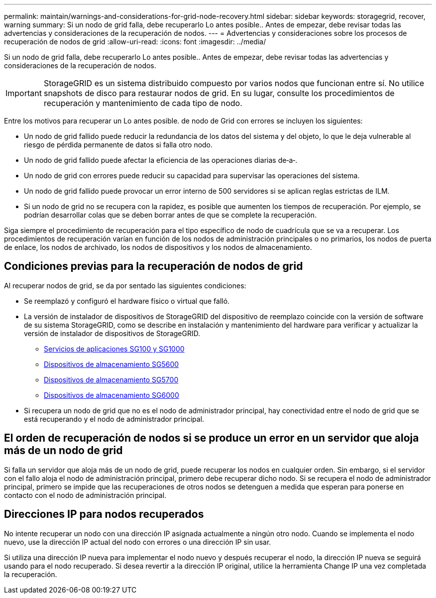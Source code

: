 ---
permalink: maintain/warnings-and-considerations-for-grid-node-recovery.html 
sidebar: sidebar 
keywords: storagegrid, recover, warning 
summary: Si un nodo de grid falla, debe recuperarlo Lo antes posible.. Antes de empezar, debe revisar todas las advertencias y consideraciones de la recuperación de nodos. 
---
= Advertencias y consideraciones sobre los procesos de recuperación de nodos de grid
:allow-uri-read: 
:icons: font
:imagesdir: ../media/


[role="lead"]
Si un nodo de grid falla, debe recuperarlo Lo antes posible.. Antes de empezar, debe revisar todas las advertencias y consideraciones de la recuperación de nodos.


IMPORTANT: StorageGRID es un sistema distribuido compuesto por varios nodos que funcionan entre sí. No utilice snapshots de disco para restaurar nodos de grid. En su lugar, consulte los procedimientos de recuperación y mantenimiento de cada tipo de nodo.

Entre los motivos para recuperar un Lo antes posible. de nodo de Grid con errores se incluyen los siguientes:

* Un nodo de grid fallido puede reducir la redundancia de los datos del sistema y del objeto, lo que le deja vulnerable al riesgo de pérdida permanente de datos si falla otro nodo.
* Un nodo de grid fallido puede afectar la eficiencia de las operaciones diarias de‐a‐.
* Un nodo de grid con errores puede reducir su capacidad para supervisar las operaciones del sistema.
* Un nodo de grid fallido puede provocar un error interno de 500 servidores si se aplican reglas estrictas de ILM.
* Si un nodo de grid no se recupera con la rapidez, es posible que aumenten los tiempos de recuperación. Por ejemplo, se podrían desarrollar colas que se deben borrar antes de que se complete la recuperación.


Siga siempre el procedimiento de recuperación para el tipo específico de nodo de cuadrícula que se va a recuperar. Los procedimientos de recuperación varían en función de los nodos de administración principales o no primarios, los nodos de puerta de enlace, los nodos de archivado, los nodos de dispositivos y los nodos de almacenamiento.



== Condiciones previas para la recuperación de nodos de grid

Al recuperar nodos de grid, se da por sentado las siguientes condiciones:

* Se reemplazó y configuró el hardware físico o virtual que falló.
* La versión de instalador de dispositivos de StorageGRID del dispositivo de reemplazo coincide con la versión de software de su sistema StorageGRID, como se describe en instalación y mantenimiento del hardware para verificar y actualizar la versión de instalador de dispositivos de StorageGRID.
+
** xref:../sg100-1000/index.adoc[Servicios de aplicaciones SG100 y SG1000]
** xref:../sg5600/index.adoc[Dispositivos de almacenamiento SG5600]
** xref:../sg5700/index.adoc[Dispositivos de almacenamiento SG5700]
** xref:../sg6000/index.adoc[Dispositivos de almacenamiento SG6000]


* Si recupera un nodo de grid que no es el nodo de administrador principal, hay conectividad entre el nodo de grid que se está recuperando y el nodo de administrador principal.




== El orden de recuperación de nodos si se produce un error en un servidor que aloja más de un nodo de grid

Si falla un servidor que aloja más de un nodo de grid, puede recuperar los nodos en cualquier orden. Sin embargo, si el servidor con el fallo aloja el nodo de administración principal, primero debe recuperar dicho nodo. Si se recupera el nodo de administrador principal, primero se impide que las recuperaciones de otros nodos se detenguen a medida que esperan para ponerse en contacto con el nodo de administración principal.



== Direcciones IP para nodos recuperados

No intente recuperar un nodo con una dirección IP asignada actualmente a ningún otro nodo. Cuando se implementa el nodo nuevo, use la dirección IP actual del nodo con errores o una dirección IP sin usar.

Si utiliza una dirección IP nueva para implementar el nodo nuevo y después recuperar el nodo, la dirección IP nueva se seguirá usando para el nodo recuperado. Si desea revertir a la dirección IP original, utilice la herramienta Change IP una vez completada la recuperación.
